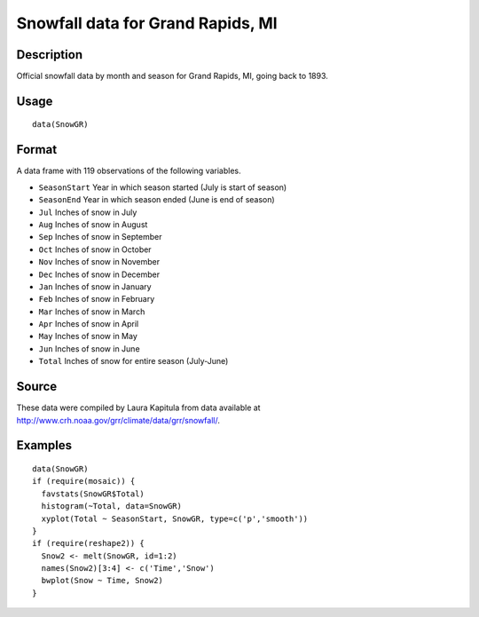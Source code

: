 +--------------------------------------+--------------------------------------+
| SnowGR                               |
| R Documentation                      |
+--------------------------------------+--------------------------------------+

Snowfall data for Grand Rapids, MI
----------------------------------

Description
~~~~~~~~~~~

Official snowfall data by month and season for Grand Rapids, MI, going
back to 1893.

Usage
~~~~~

::

    data(SnowGR)

Format
~~~~~~

A data frame with 119 observations of the following variables.

-  ``SeasonStart`` Year in which season started (July is start of
   season)

-  ``SeasonEnd`` Year in which season ended (June is end of season)

-  ``Jul`` Inches of snow in July

-  ``Aug`` Inches of snow in August

-  ``Sep`` Inches of snow in September

-  ``Oct`` Inches of snow in October

-  ``Nov`` Inches of snow in November

-  ``Dec`` Inches of snow in December

-  ``Jan`` Inches of snow in January

-  ``Feb`` Inches of snow in February

-  ``Mar`` Inches of snow in March

-  ``Apr`` Inches of snow in April

-  ``May`` Inches of snow in May

-  ``Jun`` Inches of snow in June

-  ``Total`` Inches of snow for entire season (July-June)

Source
~~~~~~

These data were compiled by Laura Kapitula from data available at
http://www.crh.noaa.gov/grr/climate/data/grr/snowfall/.

Examples
~~~~~~~~

::

    data(SnowGR)
    if (require(mosaic)) {
      favstats(SnowGR$Total)
      histogram(~Total, data=SnowGR)
      xyplot(Total ~ SeasonStart, SnowGR, type=c('p','smooth'))
    }
    if (require(reshape2)) {
      Snow2 <- melt(SnowGR, id=1:2)
      names(Snow2)[3:4] <- c('Time','Snow')
      bwplot(Snow ~ Time, Snow2)
    }

